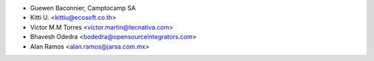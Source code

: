 * Guewen Baconnier, Camptocamp SA
* Kitti U. <kittiu@ecosoft.co.th>
* Victor M.M Torres <victor.martin@tecnativa.com>
* Bhavesh Odedra <bodedra@opensourceintegrators.com>
* Alan Ramos <alan.ramos@jarsa.com.mx>
